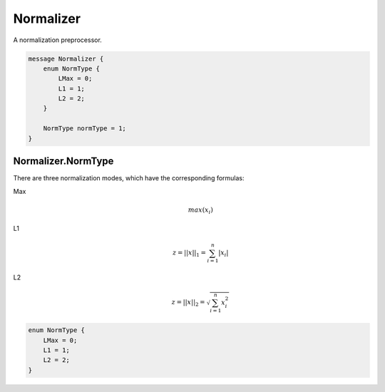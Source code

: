 Normalizer
==========


A normalization preprocessor.


.. code-block:: proto

	message Normalizer {
	    enum NormType {
	        LMax = 0;
	        L1 = 1;
	        L2 = 2;
	    }
	
	    NormType normType = 1;
	}










Normalizer.NormType
________________________________________________________________________________

There are three normalization modes,
which have the corresponding formulas:

Max
    .. math::
        max(x_i)

L1
    .. math::
        z = ||x||_1 = \sum_{i=1}^{n} |x_i|

L2
    .. math::
        z = ||x||_2 = \sqrt{\sum_{i=1}^{n} x_i^2}

.. code-block:: proto

	    enum NormType {
	        LMax = 0;
	        L1 = 1;
	        L2 = 2;
	    }